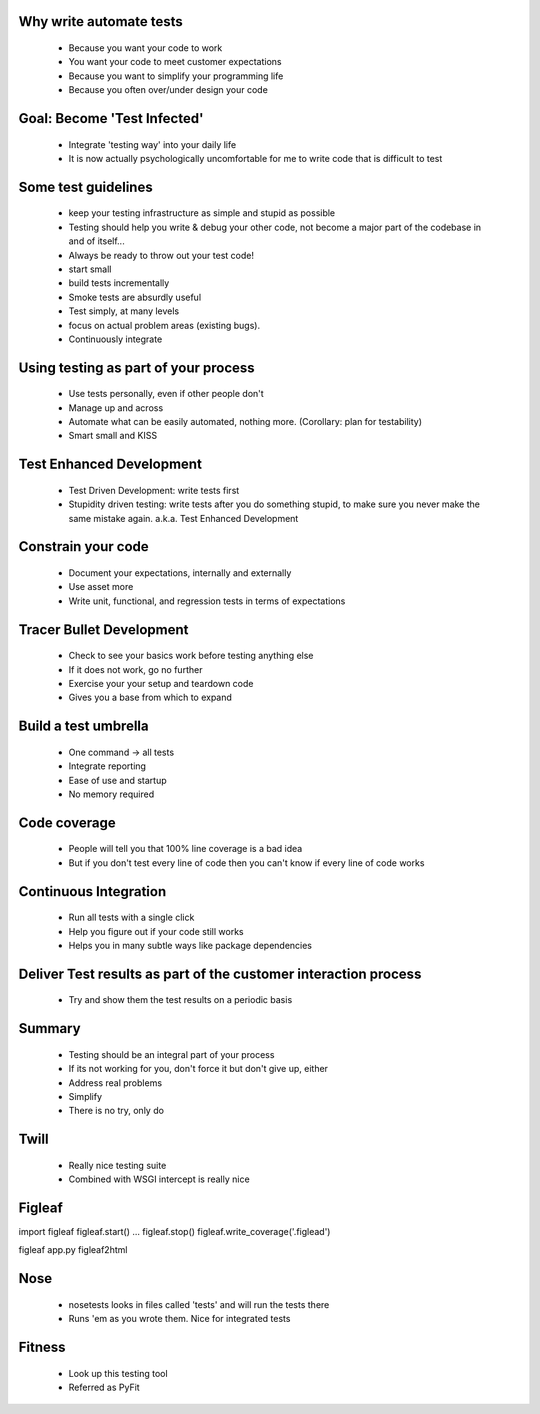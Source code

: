 Why write automate tests
========================
 * Because you want your code to work
 * You want your code to meet customer expectations
 * Because you want to simplify your programming life
 * Because you often over/under design your code
 
Goal: Become 'Test Infected'
============================
 * Integrate 'testing way' into your daily life
 * It is now actually psychologically uncomfortable for me to write code that is difficult to test
 
Some test guidelines
====================
 * keep your testing infrastructure as simple and stupid as possible
 * Testing should help you write & debug your other code, not become a major part of the codebase in and of itself...
 * Always be ready to throw out your test code!
 * start small
 * build tests incrementally
 * Smoke tests are absurdly useful
 * Test simply, at many levels
 * focus on actual problem areas (existing bugs).
 * Continuously integrate
 
Using testing as part of your process
=====================================
 * Use tests personally, even if other people don't
 * Manage up and across
 * Automate what can be easily automated, nothing more. (Corollary: plan for testability)
 * Smart small and KISS
 
Test Enhanced Development
=========================
 * Test Driven Development: write tests first
 * Stupidity driven testing: write tests after you do something stupid, to make sure you never make the same mistake again.  a.k.a. Test Enhanced Development
 
Constrain your code
===================
 * Document your expectations, internally and externally
 * Use asset more
 * Write unit, functional, and regression tests in terms of expectations
 
Tracer Bullet Development
=========================
 * Check to see your basics work before testing anything else
 * If it does not work, go no further
 * Exercise your your setup and teardown code
 * Gives you a base from which to expand

Build a test umbrella
=====================
 * One command -> all tests
 * Integrate reporting
 * Ease of use and startup
 * No memory required
 
Code coverage
=============
 * People will tell you that 100% line coverage is a bad idea
 * But if you don't test every line of code then you can't know if every line of code works
 
Continuous Integration
======================
 * Run all tests with a single click
 * Help you figure out if your code still works
 * Helps you in many subtle ways like package dependencies
 
Deliver Test results as part of the customer interaction process
================================================================
 * Try and show them the test results on a periodic basis
 
Summary
=======
 * Testing should be an integral part of your process
 * If its not working for you, don't force it but don't give up, either
 * Address real problems
 * Simplify
 * There is no try, only do
 
Twill
=========
 * Really nice testing suite
 * Combined with WSGI intercept is really nice

Figleaf
=======
import figleaf
figleaf.start()
...
figleaf.stop()
figleaf.write_coverage('.figlead')

figleaf app.py
figleaf2html

Nose
=======
 * nosetests looks in files called 'tests' and will run the tests there
 * Runs 'em as you wrote them.  Nice for integrated tests
 
Fitness
=======
 * Look up this testing tool
 * Referred as PyFit